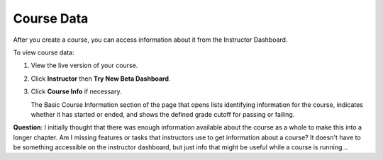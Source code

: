 .. _Course Data:

############################
Course Data
############################

After you create a course, you can access information about it from the Instructor Dashboard. 

To view course data:

#. View the live version of your course.

#. Click **Instructor** then **Try New Beta Dashboard**.

#. Click **Course Info** if necessary. 

   The Basic Course Information section of the page that opens lists identifying information for the course, indicates whether it has started or ended, and shows the defined grade cutoff for passing or failing.

.. You also use the Instructor Dashboard to set up the staff for your course, enroll students and access student data, and initiate, review, and adjust grades.

**Question**: I initially thought that there was enough information available about the course as a whole to make this into a longer chapter. Am I missing features or tasks that instructors use to get information about a course? It doesn't have to be something accessible on the instructor dashboard, but just info that might be useful while a course is running...